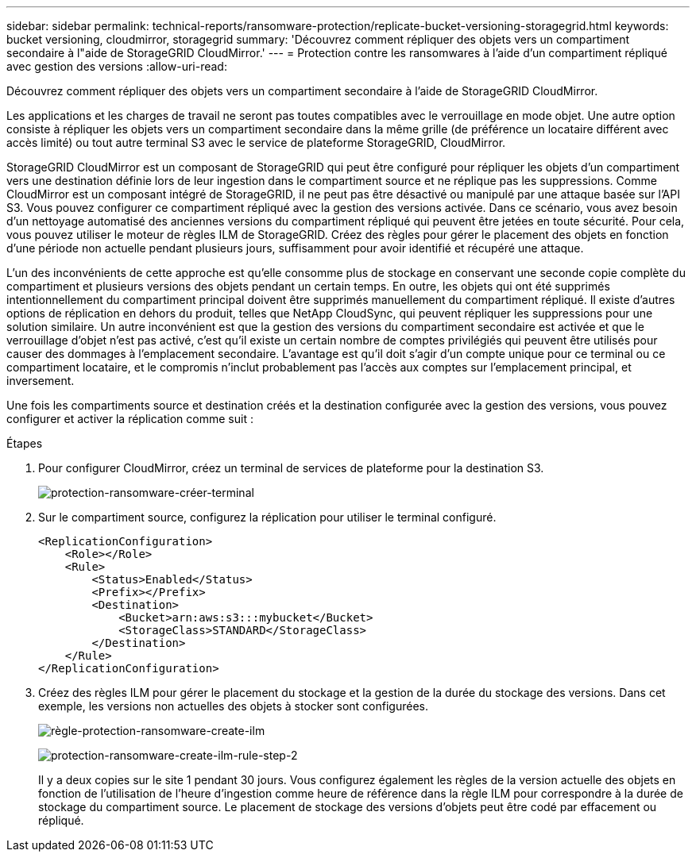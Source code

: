---
sidebar: sidebar 
permalink: technical-reports/ransomware-protection/replicate-bucket-versioning-storagegrid.html 
keywords: bucket versioning, cloudmirror, storagegrid 
summary: 'Découvrez comment répliquer des objets vers un compartiment secondaire à l"aide de StorageGRID CloudMirror.' 
---
= Protection contre les ransomwares à l'aide d'un compartiment répliqué avec gestion des versions
:allow-uri-read: 


[role="lead"]
Découvrez comment répliquer des objets vers un compartiment secondaire à l'aide de StorageGRID CloudMirror.

Les applications et les charges de travail ne seront pas toutes compatibles avec le verrouillage en mode objet. Une autre option consiste à répliquer les objets vers un compartiment secondaire dans la même grille (de préférence un locataire différent avec accès limité) ou tout autre terminal S3 avec le service de plateforme StorageGRID, CloudMirror.

StorageGRID CloudMirror est un composant de StorageGRID qui peut être configuré pour répliquer les objets d'un compartiment vers une destination définie lors de leur ingestion dans le compartiment source et ne réplique pas les suppressions. Comme CloudMirror est un composant intégré de StorageGRID, il ne peut pas être désactivé ou manipulé par une attaque basée sur l'API S3. Vous pouvez configurer ce compartiment répliqué avec la gestion des versions activée. Dans ce scénario, vous avez besoin d'un nettoyage automatisé des anciennes versions du compartiment répliqué qui peuvent être jetées en toute sécurité. Pour cela, vous pouvez utiliser le moteur de règles ILM de StorageGRID. Créez des règles pour gérer le placement des objets en fonction d'une période non actuelle pendant plusieurs jours, suffisamment pour avoir identifié et récupéré une attaque.

L'un des inconvénients de cette approche est qu'elle consomme plus de stockage en conservant une seconde copie complète du compartiment et plusieurs versions des objets pendant un certain temps. En outre, les objets qui ont été supprimés intentionnellement du compartiment principal doivent être supprimés manuellement du compartiment répliqué. Il existe d'autres options de réplication en dehors du produit, telles que NetApp CloudSync, qui peuvent répliquer les suppressions pour une solution similaire. Un autre inconvénient est que la gestion des versions du compartiment secondaire est activée et que le verrouillage d'objet n'est pas activé, c'est qu'il existe un certain nombre de comptes privilégiés qui peuvent être utilisés pour causer des dommages à l'emplacement secondaire. L'avantage est qu'il doit s'agir d'un compte unique pour ce terminal ou ce compartiment locataire, et le compromis n'inclut probablement pas l'accès aux comptes sur l'emplacement principal, et inversement.

Une fois les compartiments source et destination créés et la destination configurée avec la gestion des versions, vous pouvez configurer et activer la réplication comme suit :

.Étapes
. Pour configurer CloudMirror, créez un terminal de services de plateforme pour la destination S3.
+
image:ransomware/ransomware-protection-create-endpoint.png["protection-ransomware-créer-terminal"]

. Sur le compartiment source, configurez la réplication pour utiliser le terminal configuré.
+
[listing]
----
<ReplicationConfiguration>
    <Role></Role>
    <Rule>
        <Status>Enabled</Status>
        <Prefix></Prefix>
        <Destination>
            <Bucket>arn:aws:s3:::mybucket</Bucket>
            <StorageClass>STANDARD</StorageClass>
        </Destination>
    </Rule>
</ReplicationConfiguration>
----
. Créez des règles ILM pour gérer le placement du stockage et la gestion de la durée du stockage des versions. Dans cet exemple, les versions non actuelles des objets à stocker sont configurées.
+
image:ransomware/ransomware-protection-create-ilm-rule.png["règle-protection-ransomware-create-ilm"]

+
image:ransomware/ransomware-protection-create-ilm-rule-step-2.png["protection-ransomware-create-ilm-rule-step-2"]

+
Il y a deux copies sur le site 1 pendant 30 jours. Vous configurez également les règles de la version actuelle des objets en fonction de l'utilisation de l'heure d'ingestion comme heure de référence dans la règle ILM pour correspondre à la durée de stockage du compartiment source. Le placement de stockage des versions d'objets peut être codé par effacement ou répliqué.



